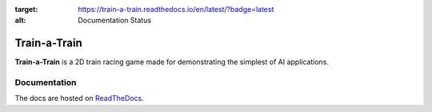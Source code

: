 .. image:: https://readthedocs.org/projects/train-a-train/badge/?version=latest
:target: https://train-a-train.readthedocs.io/en/latest/?badge=latest
:alt: Documentation Status

Train-a-Train
====================================================
**Train-a-Train** is a 2D train racing game made for demonstrating the simplest of AI applications.

Documentation
-------------

The docs are hosted on `ReadTheDocs <train-a-train.readthedocs.io>`_.
